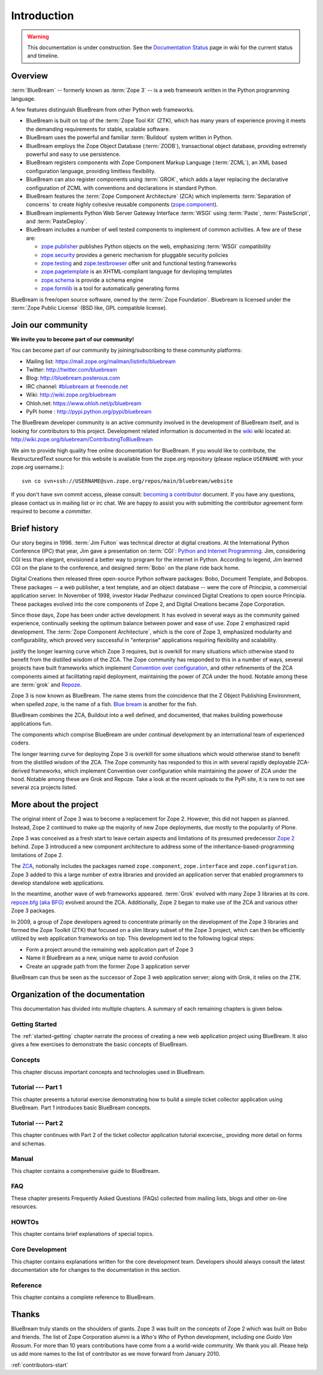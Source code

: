 .. _intro-intro:

Introduction
============

.. warning::

   This documentation is under construction.  See the `Documentation
   Status <http://wiki.zope.org/bluebream/DocumentationStatus>`_ page
   in wiki for the current status and timeline.

.. _intro-overview:

Overview
--------

:term:`BlueBream` -- formerly known as :term:`Zope 3` -- is a web
framework written in the Python programming language.

A few features distinguish BlueBream from other Python web frameworks.

- BlueBream is built on top of the :term:`Zope Tool Kit` (ZTK), which
  has many years of experience proving it meets the demanding
  requirements for stable, scalable software.

- BlueBream uses the powerful and familiar :term:`Buildout` system
  written in Python.
  
- BlueBream employs the Zope Object Database (:term:`ZODB`),
  transactional object database, providing extremely powerful and easy
  to use persistence.
  
- BlueBream registers components with Zope Component Markup Language
  (:term:`ZCML`), an XML based configuration language, providing
  limitless flexibility.

- BlueBream can also register components using :term:`GROK`, which
  adds a layer replacing the declarative configuration of ZCML with
  conventions and declarations in standard Python.

- BlueBream features the :term:`Zope Component Architecture` (ZCA)
  which implements :term:`Separation of concerns` to create highly
  cohesive reusable components (zope.component_).

- BlueBream implements Python Web Server Gateway Interface
  :term:`WSGI` using :term:`Paste`, :term:`PasteScript`, and
  :term:`PasteDeploy`.

- BlueBream includes a number of well tested components to implement
  of common activities.  A few are of these are:
  
  - zope.publisher_ publishes Python objects on the web, emphasizing
    :term:`WSGI` compatibility

  - zope.security_ provides a generic mechanism for pluggable 
    security policies

  - zope.testing_ and zope.testbrowser_ offer unit and functional testing 
    frameworks 

  - zope.pagetemplate_ is an XHTML-compliant language for devloping
    templates

  - zope.schema_ is provide a schema engine

  - zope.formlib_ is a tool for automatically generating forms

BlueBream is free/open source software, owned by the :term:`Zope
Foundation`.  Bluebream is licensed under the :term:`Zope Public
License` (BSD like, GPL compatible license).

.. _zope.component: http://pypi.python.org/pypi/zope.component
.. _zope.publisher: http://pypi.python.org/pypi/zope.publisher
.. _zope.security: http://pypi.python.org/pypi/zope.security
.. _zope.testing: http://pypi.python.org/pypi/zope.testing
.. _zope.testbrowser: http://pypi.python.org/pypi/zope.testbrowser
.. _zope.pagetemplate: http://pypi.python.org/pypi/zope.pagetemplate
.. _zope.schema: http://pypi.python.org/pypi/zope.schema
.. _zope.formlib: http://pypi.python.org/pypi/zope.formlib

.. _intro-join-community:

Join our community
------------------

**We invite you to become part of our community!**

You can become part of our community by joining/subscribing to these
community platforms:

- Mailing list: https://mail.zope.org/mailman/listinfo/bluebream

- Twitter: http://twitter.com/bluebream
   
- Blog: http://bluebream.posterous.com
   
- IRC channel: `#bluebream at freenode.net
  <http://webchat.freenode.net/?randomnick=1&channels=bluebream>`_
   
- Wiki: http://wiki.zope.org/bluebream

- Ohloh.net: https://www.ohloh.net/p/bluebream

- PyPi home : http://pypi.python.org/pypi/bluebream

The BlueBream developer community is an active community involved in
the development of BlueBream itself, and is looking for contributors
to this project.  Development related information is documented in the
`wiki <http://wiki.zope.org/bluebream>`_ wiki located at:
http://wiki.zope.org/bluebream/ContributingToBlueBream

We aim to provide high quality free online documentation for
BlueBream.  If you would like to contribute, the RestructuredText
source for this website is available from the zope.org repository
(please replace ``USERNAME`` with your zope.org username.)::

 svn co svn+ssh://USERNAME@svn.zope.org/repos/main/bluebream/website 

If you don't have svn commit access, please consult: `becoming a
contributor
<http://docs.zope.org/developer/becoming-a-contributor.html>`_
document.  If you have any questions, please contact us in mailing
list or irc chat.  We are happy to assist you with submitting the
contributor agreement form required to become a *committer*.

.. _intro-history:

Brief history
-------------

.. FIXME: we need to improve the history

Our story begins in 1996.  :term:`Jim Fulton` was technical director
at digital creations.  At the International Python Conference (IPC)
that year, Jim gave a presentation on :term:`CGI`: `Python and
Internet Programming`_.  Jim, considering CGI less than elegant,
envisioned a better way to program for the internet in Python.
According to legend, Jim learned CGI on the plane to the conference,
and designed :term:`Bobo` on the plane ride back home.

Digital Creations then released three open-source Python software
packages: Bobo, Document Template, and Bobopos.  These packages -- a
web publisher, a text template, and an object database -- were the
core of *Principia*, a commercial application server.  In November of
1998, investor Hadar Pedhazur convinced Digital Creations to open
source Principia.  These packages evolved into the core components of
Zope 2, and Digital Creations became Zope Corporation.

Since those days, Zope has been under active development.  It has
evolved in several ways as the community gained experience,
continually seeking the optimum balance between power and ease of use.
Zope 2 emphasized rapid development.  The :term:`Zope Component
Architecture`, which is the core of Zope 3, emphasized modularity and
configurability, which proved very successful in "enterprise"
applications requiring flexibility and scalability.

justify the longer learning curve which Zope 3 requires, but is
overkill for many situations which otherwise stand to benefit from the
distilled wisdom of the ZCA.  The Zope community has responded to this
in a number of ways, several projects have built frameworks which
implement `Convention over configuration`_, and other refinements of
the ZCA components aimed at facilitating rapid deployment, maintaining
the power of ZCA under the hood.  Notable among these are :term:`grok`
and Repoze_.

Zope 3 is now known as BlueBream.  The name stems from the coincidence
that the Z Object Publishing Environment, when spelled `zope`, is the
name of a fish.  `Blue bream`_ is another for the fish.

BlueBream combines the ZCA, Buildout into a well defined, and
documented, that makes building powerhouse applications fun.

The components which comprise BlueBream are under continual
development by an international team of experienced coders.

The longer learning curve for deploying Zope 3 is overkill for some
situations which would otherwise stand to benefit from the distilled
wisdom of the ZCA.  The Zope community has responded to this in with
several rapidly deployable ZCA-derived frameworks, which implement
Convention over configuration while maintaining the power of ZCA under
the hood.  Notable among these are Grok and Repoze.  Take a look at
the recent uploads to the PyPi site, it is rare to not see several zca
projects listed.

.. _Convention over configuration: http://en.wikipedia.org/wiki/Convention_over_configuration

.. _python and Internet Programming: http://www.python.org/workshops/1996-06/agenda.html 

.. _Repoze: http://repoze.org/
.. _Blue bream: http://en.wikipedia.org/wiki/Blue_bream
.. _PyPi: http://pypi.python.org/pypi
.. _intro-organization:

More about the project
----------------------

The original intent of Zope 3 was to become a replacement for Zope 2.
However, this did not happen as planned.  Instead, Zope 2 continued to
make up the majority of new Zope deployments, due mostly to the
popularity of Plone.

Zope 3 was conceived as a fresh start to leave certain aspects and
limitations of its presumed predecessor `Zope 2
<http://docs.zope.org/zope2/zope2book/>`_ behind.  Zope 3 introduced
a new component architecture to address some of the
inheritance-based-programming limitations of Zope 2.

The `ZCA <http://www.muthukadan.net/docs/zca.html>`_, notionally
includes the packages named ``zope.component``, ``zope.interface`` and
``zope.configuration``.  Zope 3 added to this a large number of extra
libraries and provided an application server that enabled programmers
to develop standalone web applications.

In the meantime, another wave of web frameworks appeared.
:term:`Grok` evolved with many Zope 3 libraries at its core.
`repoze.bfg (aka BFG) <http://bfg.repoze.org>`_ evolved around the
ZCA.  Additionally, Zope 2 began to make use of the ZCA and various
other Zope 3 packages.

In 2009, a group of Zope developers agreed to concentrate primarily on
the development of the Zope 3 libraries and formed the Zope Toolkit
(ZTK) that focused on a slim library subset of the Zope 3 project,
which can then be efficiently utilized by web application frameworks
on top.  This development led to the following logical steps:

- Form a project around the remaining web application part of Zope 3

- Name it BlueBream as a new, unique name to avoid confusion

- Create an upgrade path from the former Zope 3 application server

BlueBream can thus be seen as the successor of Zope 3 web application
server; along with Grok, it relies on the ZTK.

Organization of the documentation
---------------------------------

This documentation has divided into multiple chapters.  A summary of
each remaining chapters is given below.

Getting Started
~~~~~~~~~~~~~~~

The :ref:`started-getting` chapter narrate the process of creating a
new web application project using BlueBream.  It also gives a few
exercises to demonstrate the basic concepts of BlueBream.

Concepts
~~~~~~~~

This chapter discuss important concepts and technologies used in
BlueBream.

Tutorial --- Part 1
~~~~~~~~~~~~~~~~~~~

This chapter presents a tutorial exercise demonstrating how to build a
simple ticket collector application using BlueBream.  Part 1
introduces basic BlueBream concepts.

Tutorial --- Part 2
~~~~~~~~~~~~~~~~~~~

This chapter continues with Part 2 of the ticket collector application
tutorial excercise,, providing more detail on forms and schemas.

Manual
~~~~~~

This chapter contains a comprehensive guide to BlueBream.

FAQ
~~~

These chapter presents Frequently Asked Questions (FAQs) collected
from mailing lists, blogs and other on-line resources.

HOWTOs
~~~~~~

This chapter contains brief explanations of special topics.

Core Development
~~~~~~~~~~~~~~~~

This chapter contains explanations written for the core development
team.  Developers should always consult the latest documentation site
for changes to the documentation in this section.

Reference
~~~~~~~~~

This chapter contains a complete reference to BlueBream.

.. _intro-thanks:

Thanks
------

BlueBream truly stands on the shoulders of giants.  Zope 3 was built
on the concepts of Zope 2 which was built on Bobo and friends.  The
list of Zope Corporation alumni is a *Who's Who* of Python
development, including one *Guido Van Rossum*.  For more than 10 years
contributions have come from a a world-wide community.  We thank you
all.  Please help us add more names to the list of contributor as we
move forward from January 2010.

:ref:`contributors-start` 

.. raw:: html

  <div id="disqus_thread"></div><script type="text/javascript"
  src="http://disqus.com/forums/bluebream/embed.js"></script><noscript><a
  href="http://disqus.com/forums/bluebream/?url=ref">View the
  discussion thread.</a></noscript><a href="http://disqus.com"
  class="dsq-brlink">blog comments powered by <span
  class="logo-disqus">Disqus</span></a>
